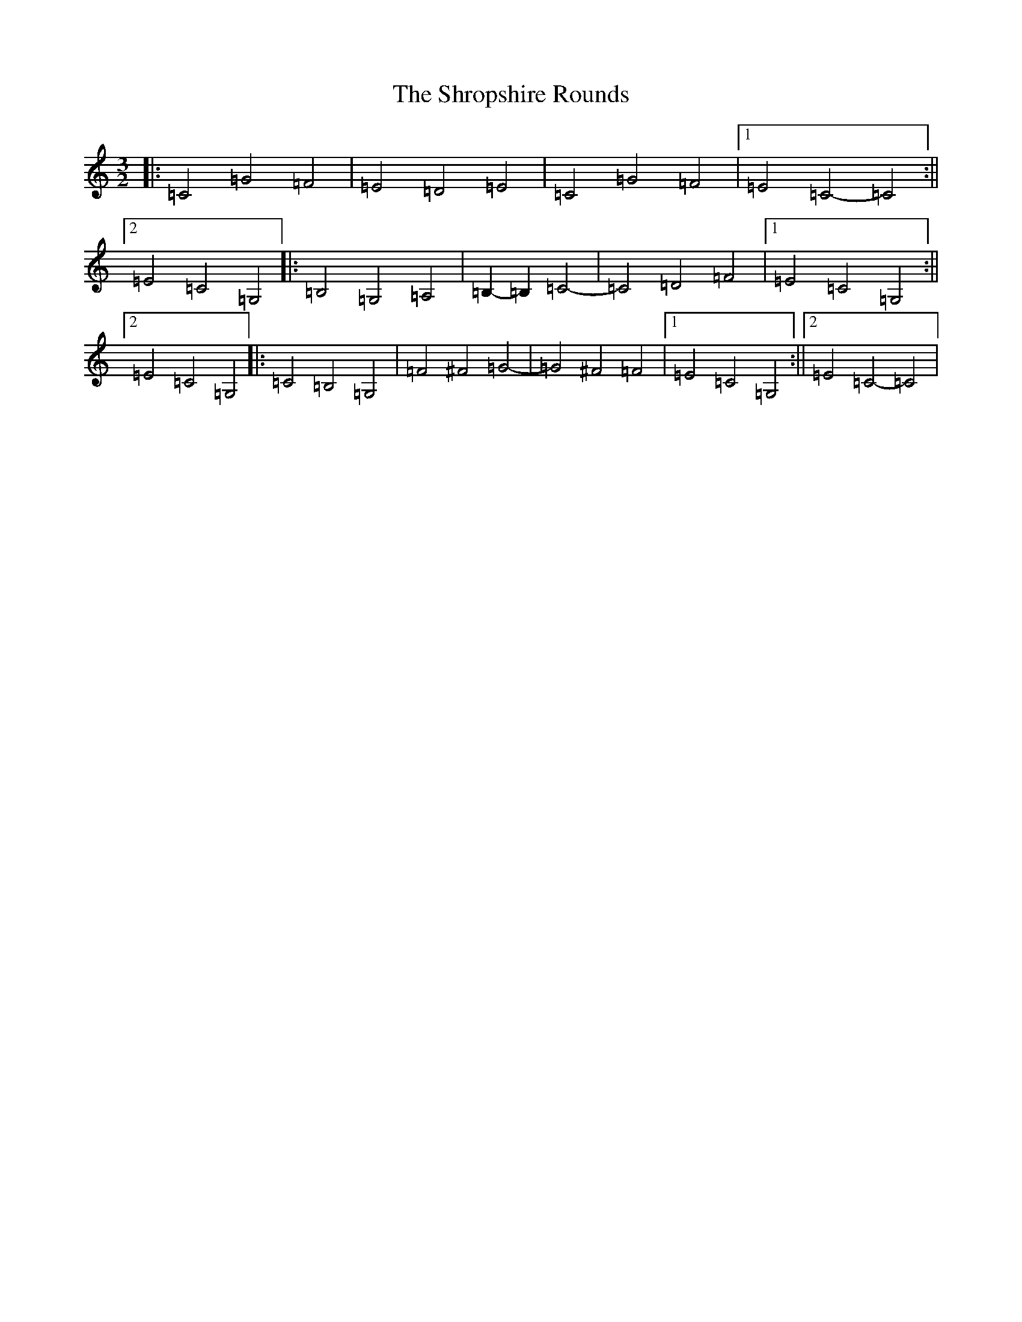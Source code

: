 X: 19405
T: Shropshire Rounds, The
S: https://thesession.org/tunes/10501#setting20987
R: three-two
M:3/2
L:1/8
K: C Major
|:=C4=G4=F4|=E4=D4=E4|=C4=G4=F4|1=E4=C4-=C4:||2=E4=C4=G,4|:=B,4=G,4=A,4|=B,2-=B,2=C4-|=C4=D4=F4|1=E4=C4=G,4:||2=E4=C4=G,4|:=C4=B,4=G,4|=F4^F4=G4-|=G4^F4=F4|1=E4=C4=G,4:||2=E4=C4-=C4|